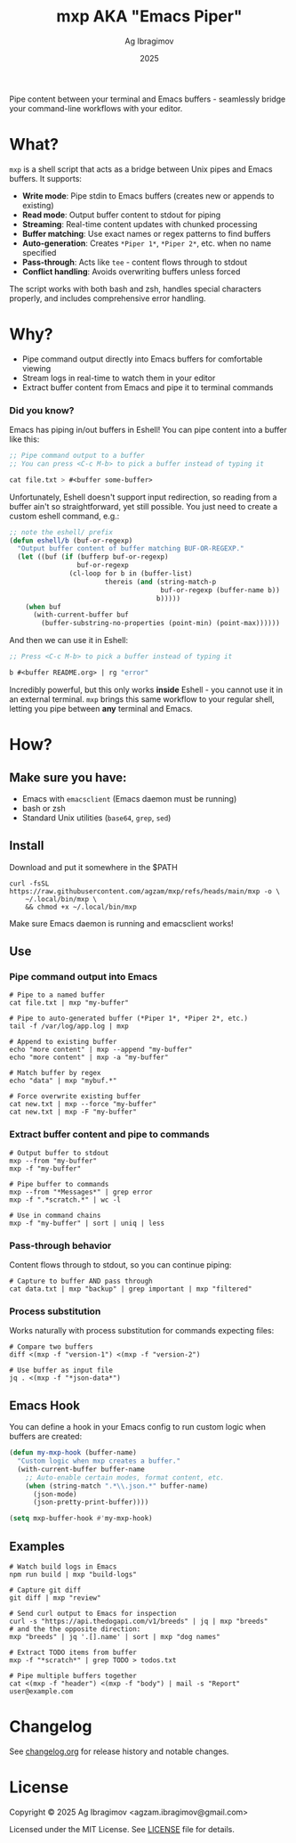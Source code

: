#+TITLE: mxp AKA "Emacs Piper"
#+AUTHOR: Ag Ibragimov
#+DATE: 2025
[[https://github.com/agzam/mxp/actions/workflows/test.yml][https://github.com/agzam/mxp/actions/workflows/test.yml/badge.svg]]

Pipe content between your terminal and Emacs buffers - seamlessly bridge your command-line workflows with your editor.

* What?

~mxp~ is a shell script that acts as a bridge between Unix pipes and Emacs buffers. It supports:

- *Write mode*: Pipe stdin to Emacs buffers (creates new or appends to existing)
- *Read mode*: Output buffer content to stdout for piping
- *Streaming*: Real-time content updates with chunked processing
- *Buffer matching*: Use exact names or regex patterns to find buffers
- *Auto-generation*: Creates ~*Piper 1*~, ~*Piper 2*~, etc. when no name specified
- *Pass-through*: Acts like ~tee~ - content flows through to stdout
- *Conflict handling*: Avoids overwriting buffers unless forced

The script works with both bash and zsh, handles special characters properly, and includes comprehensive error handling.

* Why?

- Pipe command output directly into Emacs buffers for comfortable viewing
- Stream logs in real-time to watch them in your editor
- Extract buffer content from Emacs and pipe it to terminal commands

*** Did you know?

Emacs has piping in/out buffers in Eshell! You can pipe content into a buffer like this:

#+begin_src emacs-lisp
;; Pipe command output to a buffer
;; You can press <C-c M-b> to pick a buffer instead of typing it

cat file.txt > #<buffer some-buffer> 
#+end_src

Unfortunately, Eshell doesn't support input redirection, so reading from a buffer ain't so straightforward, yet still possible. You just need to create a custom eshell command, e.g.:

#+begin_src emacs-lisp
;; note the eshell/ prefix
(defun eshell/b (buf-or-regexp)
  "Output buffer content of buffer matching BUF-OR-REGEXP."
  (let ((buf (if (bufferp buf-or-regexp)
                 buf-or-regexp
               (cl-loop for b in (buffer-list)
                        thereis (and (string-match-p
                                      buf-or-regexp (buffer-name b))
                                     b)))))
    (when buf
      (with-current-buffer buf
        (buffer-substring-no-properties (point-min) (point-max))))))
#+end_src

And then we can use it in Eshell:

#+begin_src emacs-lisp
;; Press <C-c M-b> to pick a buffer instead of typing it

b #<buffer README.org> | rg "error"
#+end_src

Incredibly powerful, but this only works *inside* Eshell - you cannot use it in an external terminal. ~mxp~ brings this same workflow to your regular shell, letting you pipe between *any* terminal and Emacs. 

* How?

** Make sure you have:

- Emacs with ~emacsclient~ (Emacs daemon must be running)
- bash or zsh
- Standard Unix utilities (~base64~, ~grep~, ~sed~)

** Install

Download and put it somewhere in the $PATH
 #+begin_src shell
 curl -fsSL https://raw.githubusercontent.com/agzam/mxp/refs/heads/main/mxp -o \
     ~/.local/bin/mxp \
     && chmod +x ~/.local/bin/mxp 
  #+end_src

Make sure Emacs daemon is running and emacsclient works!

** Use

*** Pipe command output into Emacs

#+begin_src shell
# Pipe to a named buffer
cat file.txt | mxp "my-buffer"

# Pipe to auto-generated buffer (*Piper 1*, *Piper 2*, etc.)
tail -f /var/log/app.log | mxp

# Append to existing buffer
echo "more content" | mxp --append "my-buffer"
echo "more content" | mxp -a "my-buffer"

# Match buffer by regex
echo "data" | mxp "mybuf.*"

# Force overwrite existing buffer
cat new.txt | mxp --force "my-buffer"
cat new.txt | mxp -F "my-buffer"
#+end_src

*** Extract buffer content and pipe to commands

#+begin_src shell
# Output buffer to stdout
mxp --from "my-buffer"
mxp -f "my-buffer"

# Pipe buffer to commands
mxp --from "*Messages*" | grep error
mxp -f ".*scratch.*" | wc -l

# Use in command chains
mxp -f "my-buffer" | sort | uniq | less
#+end_src

*** Pass-through behavior

Content flows through to stdout, so you can continue piping:

#+begin_src shell
# Capture to buffer AND pass through
cat data.txt | mxp "backup" | grep important | mxp "filtered"
#+end_src

*** Process substitution

Works naturally with process substitution for commands expecting files:

#+begin_src shell
# Compare two buffers
diff <(mxp -f "version-1") <(mxp -f "version-2")

# Use buffer as input file
jq . <(mxp -f "*json-data*")
#+end_src

** Emacs Hook

You can define a hook in your Emacs config to run custom logic when buffers are created:

#+begin_src emacs-lisp
(defun my-mxp-hook (buffer-name)
  "Custom logic when mxp creates a buffer."
  (with-current-buffer buffer-name
    ;; Auto-enable certain modes, format content, etc.
    (when (string-match ".*\\.json.*" buffer-name)
      (json-mode)
      (json-pretty-print-buffer))))

(setq mxp-buffer-hook #'my-mxp-hook)
#+end_src

** Examples

#+begin_src shell
# Watch build logs in Emacs
npm run build | mxp "build-logs"

# Capture git diff
git diff | mxp "review"

# Send curl output to Emacs for inspection
curl -s "https://api.thedogapi.com/v1/breeds" | jq | mxp "breeds"
# and the the opposite direction:
mxp "breeds" | jq '.[].name' | sort | mxp "dog names"

# Extract TODO items from buffer
mxp -f "*scratch*" | grep TODO > todos.txt

# Pipe multiple buffers together
cat <(mxp -f "header") <(mxp -f "body") | mail -s "Report" user@example.com
#+end_src

* Changelog

See [[file:changelog.org][changelog.org]] for release history and notable changes.

* License

Copyright © 2025 Ag Ibragimov <agzam.ibragimov@gmail.com>

Licensed under the MIT License. See [[file:LICENSE][LICENSE]] file for details.

